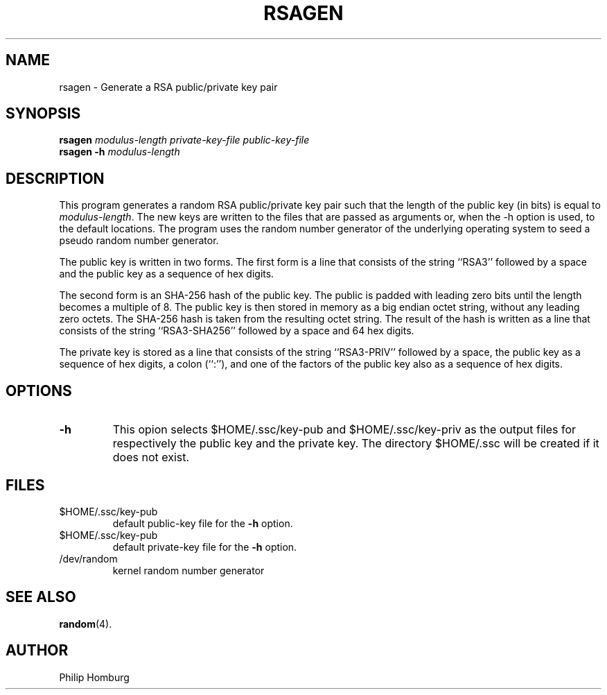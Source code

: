 .TH RSAGEN 1
.SH NAME
rsagen \- Generate a RSA public/private key pair
.SH SYNOPSIS
.B rsagen
.I modulus-length
.I private-key-file
.I public-key-file
.br
.B rsagen
.B \-h
.I modulus-length
.SH DESCRIPTION
This program generates a random RSA public/private key pair such that the
length of the public key (in bits) is equal to 
.IR modulus-length .
The new keys are written to the files that are passed as arguments or,
when the \-h option is used, to the default locations.
The program uses the random number generator of the underlying operating
system to seed a pseudo random number generator.

The public key is written in two forms.
The first form is a line that consists of the string ``RSA3'' followed by
a space and the public key as a sequence of hex digits.

The second form is an SHA-256 hash of the public key. 
The public is padded with leading zero bits until the length becomes a
multiple of 8.
The public key is then stored in memory as a big endian octet string, without
any leading zero octets.
The SHA-256 hash is taken from the resulting octet string.
The result of the hash is written as a line that consists of the
string ``RSA3-SHA256'' followed by a space and 64 hex digits.

The private key is stored as a line that consists of the string
``RSA3-PRIV'' followed by a space, the public key as a sequence of hex
digits, a colon (``:''), and one of the factors of the public key also
as a sequence of hex digits.
.SH OPTIONS
.TP
.B -h
This opion selects $HOME/.ssc/key-pub and $HOME/.ssc/key-priv as the output
files for respectively the public key and the private key.
The directory $HOME/.ssc will be created if it does not exist.
.SH FILES
.TP
$HOME/.ssc/key-pub
default public-key file for the
.B -h
option.
.TP 
$HOME/.ssc/key-pub
default private-key file for the
.B -h
option.
.TP 
/dev/random
kernel random number generator
.SH "SEE ALSO"
.BR random (4).
.SH AUTHOR
Philip Homburg

.\"
.\" $PchId: rsagen.1,v 1.2 2005/06/01 10:20:26 philip Exp $
